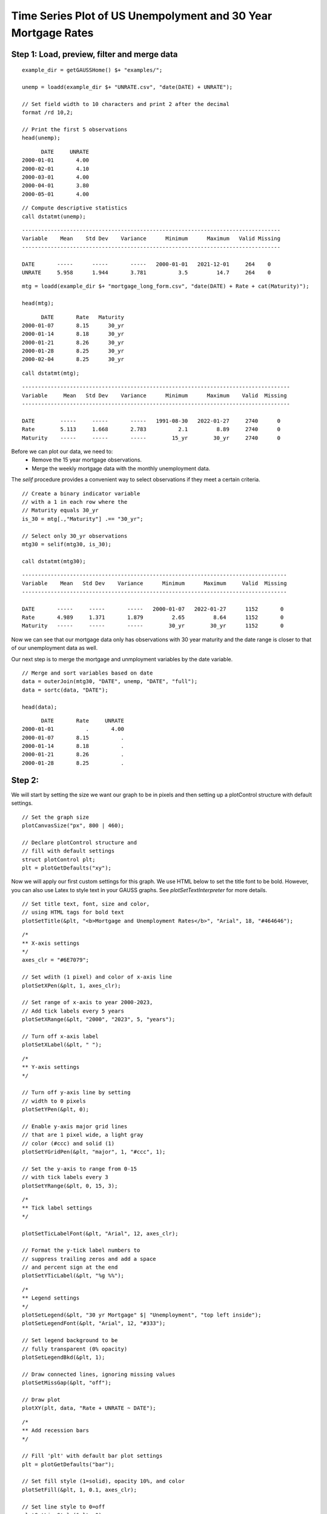 
Time Series Plot of US Unempolyment and 30 Year Mortgage Rates
=====================================================================

.. figure:: ../_static/images/unemp-mtg3.jpg
   :scale: 50 %

Step 1: Load, preview, filter and merge data
-------------------------------------------------


::

    example_dir = getGAUSSHome() $+ "examples/";

    unemp = loadd(example_dir $+ "UNRATE.csv", "date(DATE) + UNRATE");

    // Set field width to 10 characters and print 2 after the decimal
    format /rd 10,2;
    
    // Print the first 5 observations
    head(unemp);

::

          DATE     UNRATE 
    2000-01-01       4.00 
    2000-02-01       4.10 
    2000-03-01       4.00 
    2000-04-01       3.80 
    2000-05-01       4.00


::
    
    // Compute descriptive statistics
    call dstatmt(unemp);


::

    ---------------------------------------------------------------------------------
    Variable    Mean    Std Dev    Variance      Minimum      Maximum   Valid Missing
    ---------------------------------------------------------------------------------
    
    DATE       -----      -----       -----   2000-01-01   2021-12-01     264    0 
    UNRATE     5.958      1.944       3.781          3.5         14.7     264    0 


::

    mtg = loadd(example_dir $+ "mortgage_long_form.csv", "date(DATE) + Rate + cat(Maturity)");

    head(mtg);

::

          DATE       Rate   Maturity 
    2000-01-07       8.15      30_yr 
    2000-01-14       8.18      30_yr 
    2000-01-21       8.26      30_yr 
    2000-01-28       8.25      30_yr 
    2000-02-04       8.25      30_yr

::

    call dstatmt(mtg);


::

    ------------------------------------------------------------------------------------
    Variable     Mean   Std Dev    Variance      Minimum      Maximum    Valid  Missing
    ------------------------------------------------------------------------------------
    
    DATE        -----     -----       -----   1991-08-30   2022-01-27     2740      0 
    Rate        5.113     1.668       2.783          2.1         8.89     2740      0 
    Maturity    -----     -----       -----        15_yr        30_yr     2740      0 


Before we can plot our data, we need to:
  * Remove the 15 year mortgage observations.
  * Merge the weekly mortgage data with the monthly unemployment data.

The `selif` procedure provides a convenient way to select observations if they meet a certain criteria.

::

    // Create a binary indicator variable
    // with a 1 in each row where the 
    // Maturity equals 30_yr
    is_30 = mtg[.,"Maturity"] .== "30_yr";

    // Select only 30_yr observations 
    mtg30 = selif(mtg30, is_30); 
    
    call dstatmt(mtg30);

::

    -----------------------------------------------------------------------------------
    Variable    Mean   Std Dev    Variance      Minimum      Maximum     Valid  Missing
    -----------------------------------------------------------------------------------
    
    DATE       -----     -----       -----   2000-01-07   2022-01-27      1152       0 
    Rate       4.989     1.371       1.879         2.65         8.64      1152       0 
    Maturity   -----     -----       -----        30_yr        30_yr      1152       0 


Now we can see that our mortgage data only has observations with 30 year maturity and the date range is closer to that of our unemployment data as well.

Our next step is to merge the mortgage and unmployment variables by the date variable.

::

    // Merge and sort variables based on date
    data = outerJoin(mtg30, "DATE", unemp, "DATE", "full");
    data = sortc(data, "DATE");

    head(data);


::

          DATE       Rate     UNRATE
    2000-01-01          .       4.00
    2000-01-07       8.15          .
    2000-01-14       8.18          .
    2000-01-21       8.26          .
    2000-01-28       8.25          .


Step 2:
---------------

We will start by setting the size we want our graph to be in pixels and then setting up a plotControl structure with default settings.

::

    // Set the graph size
    plotCanvasSize("px", 800 | 460);
    
    // Declare plotControl structure and
    // fill with default settings
    struct plotControl plt;
    plt = plotGetDefaults("xy");


Now we will apply our first custom settings for this graph. We use HTML below to set the title font to be bold. However, you can also use Latex to style text in your GAUSS graphs. See `plotSetTextInterpreter` for more details.

::
    
    // Set title text, font, size and color,
    // using HTML tags for bold text
    plotSetTitle(&plt, "<b>Mortgage and Unemployment Rates</b>", "Arial", 18, "#464646");



::
    
    /*
    ** X-axis settings
    */
    axes_clr = "#6E7079";
    
    // Set wdith (1 pixel) and color of x-axis line
    plotSetXPen(&plt, 1, axes_clr);
    
    // Set range of x-axis to year 2000-2023,
    // Add tick labels every 5 years
    plotSetXRange(&plt, "2000", "2023", 5, "years");
    
    // Turn off x-axis label
    plotSetXLabel(&plt, " ");
    

::

    /*
    ** Y-axis settings
    */
    
    // Turn off y-axis line by setting
    // width to 0 pixels
    plotSetYPen(&plt, 0);
    
    // Enable y-axis major grid lines
    // that are 1 pixel wide, a light gray
    // color (#ccc) and solid (1)
    plotSetYGridPen(&plt, "major", 1, "#ccc", 1);
    
    // Set the y-axis to range from 0-15
    // with tick labels every 3
    plotSetYRange(&plt, 0, 15, 3);


::
    
    /*
    ** Tick label settings
    */ 
    
    plotSetTicLabelFont(&plt, "Arial", 12, axes_clr);
    
    // Format the y-tick label numbers to
    // suppress trailing zeros and add a space
    // and percent sign at the end
    plotSetYTicLabel(&plt, "%g %%");


::
    
    
    /*
    ** Legend settings
    */ 
    plotSetLegend(&plt, "30 yr Mortgage" $| "Unemployment", "top left inside");
    plotSetLegendFont(&plt, "Arial", 12, "#333");
    
    // Set legend background to be
    // fully transparent (0% opacity)
    plotSetLegendBkd(&plt, 1);
    
    // Draw connected lines, ignoring missing values
    plotSetMissGap(&plt, "off");
    
    // Draw plot
    plotXY(plt, data, "Rate + UNRATE ~ DATE");


::
    
    /*
    ** Add recession bars
    */
    
    // Fill 'plt' with default bar plot settings
    plt = plotGetDefaults("bar");
    
    // Set fill style (1=solid), opacity 10%, and color
    plotSetFill(&plt, 1, 0.1, axes_clr);
    
    // Set line style to 0=off
    plotSetLineStyle(&plt, 0);
    
    // Load recession data
    usrec = loadd(getGAUSSHome() $+ "examples/USREC.csv", "date(DATE) + USREC");
    
    // Draw vertical bars over recession dates
    plotAddVBar(plt, usrec);
    
